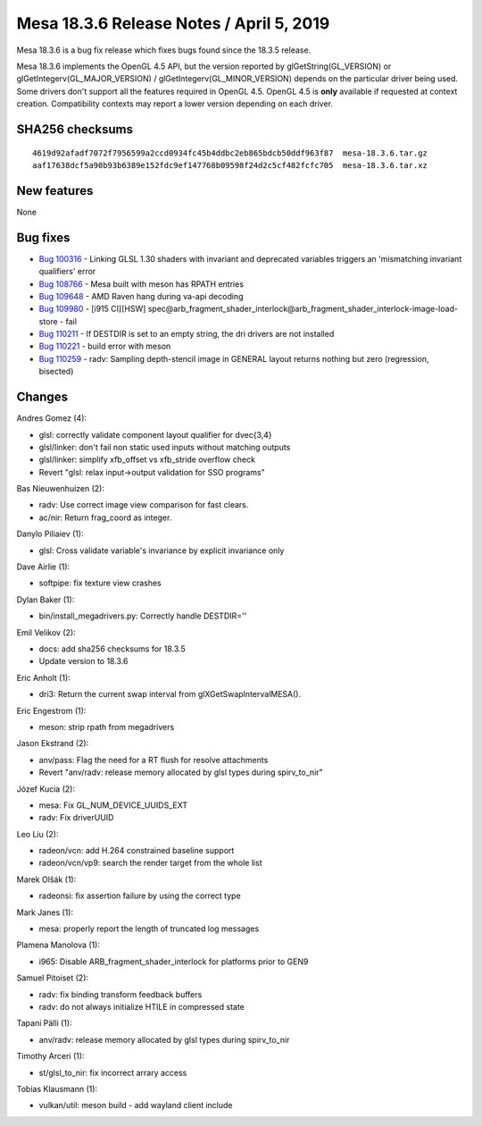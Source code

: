 Mesa 18.3.6 Release Notes / April 5, 2019
=========================================

Mesa 18.3.6 is a bug fix release which fixes bugs found since the 18.3.5
release.

Mesa 18.3.6 implements the OpenGL 4.5 API, but the version reported by
glGetString(GL_VERSION) or glGetIntegerv(GL_MAJOR_VERSION) /
glGetIntegerv(GL_MINOR_VERSION) depends on the particular driver being
used. Some drivers don't support all the features required in OpenGL
4.5. OpenGL 4.5 is **only** available if requested at context creation.
Compatibility contexts may report a lower version depending on each
driver.

SHA256 checksums
----------------

::

   4619d92afadf7072f7956599a2ccd0934fc45b4ddbc2eb865bdcb50ddf963f87  mesa-18.3.6.tar.gz
   aaf17638dcf5a90b93b6389e152fdc9ef147768b09598f24d2c5cf482fcfc705  mesa-18.3.6.tar.xz

New features
------------

None

Bug fixes
---------

-  `Bug 100316 <https://bugs.freedesktop.org/show_bug.cgi?id=100316>`__
   - Linking GLSL 1.30 shaders with invariant and deprecated variables
   triggers an 'mismatching invariant qualifiers' error
-  `Bug 108766 <https://bugs.freedesktop.org/show_bug.cgi?id=108766>`__
   - Mesa built with meson has RPATH entries
-  `Bug 109648 <https://bugs.freedesktop.org/show_bug.cgi?id=109648>`__
   - AMD Raven hang during va-api decoding
-  `Bug 109980 <https://bugs.freedesktop.org/show_bug.cgi?id=109980>`__
   - [i915 CI][HSW]
   spec@arb_fragment_shader_interlock@arb_fragment_shader_interlock-image-load-store
   - fail
-  `Bug 110211 <https://bugs.freedesktop.org/show_bug.cgi?id=110211>`__
   - If DESTDIR is set to an empty string, the dri drivers are not
   installed
-  `Bug 110221 <https://bugs.freedesktop.org/show_bug.cgi?id=110221>`__
   - build error with meson
-  `Bug 110259 <https://bugs.freedesktop.org/show_bug.cgi?id=110259>`__
   - radv: Sampling depth-stencil image in GENERAL layout returns
   nothing but zero (regression, bisected)

Changes
-------

Andres Gomez (4):

-  glsl: correctly validate component layout qualifier for dvec{3,4}
-  glsl/linker: don't fail non static used inputs without matching
   outputs
-  glsl/linker: simplify xfb_offset vs xfb_stride overflow check
-  Revert "glsl: relax input->output validation for SSO programs"

Bas Nieuwenhuizen (2):

-  radv: Use correct image view comparison for fast clears.
-  ac/nir: Return frag_coord as integer.

Danylo Piliaiev (1):

-  glsl: Cross validate variable's invariance by explicit invariance
   only

Dave Airlie (1):

-  softpipe: fix texture view crashes

Dylan Baker (1):

-  bin/install_megadrivers.py: Correctly handle DESTDIR=''

Emil Velikov (2):

-  docs: add sha256 checksums for 18.3.5
-  Update version to 18.3.6

Eric Anholt (1):

-  dri3: Return the current swap interval from glXGetSwapIntervalMESA().

Eric Engestrom (1):

-  meson: strip rpath from megadrivers

Jason Ekstrand (2):

-  anv/pass: Flag the need for a RT flush for resolve attachments
-  Revert "anv/radv: release memory allocated by glsl types during
   spirv_to_nir"

Józef Kucia (2):

-  mesa: Fix GL_NUM_DEVICE_UUIDS_EXT
-  radv: Fix driverUUID

Leo Liu (2):

-  radeon/vcn: add H.264 constrained baseline support
-  radeon/vcn/vp9: search the render target from the whole list

Marek Olšák (1):

-  radeonsi: fix assertion failure by using the correct type

Mark Janes (1):

-  mesa: properly report the length of truncated log messages

Plamena Manolova (1):

-  i965: Disable ARB_fragment_shader_interlock for platforms prior to
   GEN9

Samuel Pitoiset (2):

-  radv: fix binding transform feedback buffers
-  radv: do not always initialize HTILE in compressed state

Tapani Pälli (1):

-  anv/radv: release memory allocated by glsl types during spirv_to_nir

Timothy Arceri (1):

-  st/glsl_to_nir: fix incorrect arrary access

Tobias Klausmann (1):

-  vulkan/util: meson build - add wayland client include
